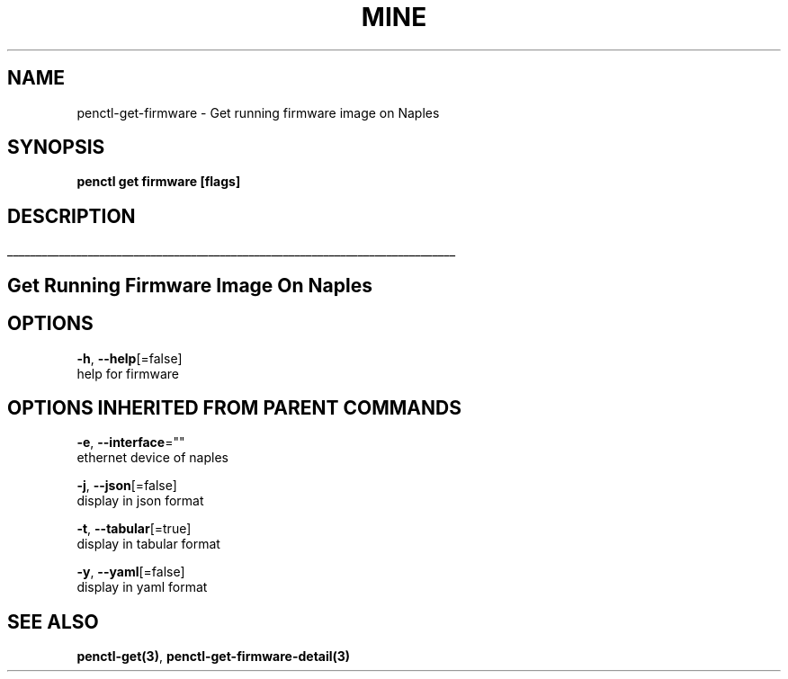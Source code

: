 .TH "MINE" "3" "Nov 2018" "Auto generated by spf13/cobra" "" 
.nh
.ad l


.SH NAME
.PP
penctl\-get\-firmware \- Get running firmware image on Naples


.SH SYNOPSIS
.PP
\fBpenctl get firmware [flags]\fP


.SH DESCRIPTION
.ti 0
\l'\n(.lu'

.SH Get Running Firmware Image On Naples

.SH OPTIONS
.PP
\fB\-h\fP, \fB\-\-help\fP[=false]
    help for firmware


.SH OPTIONS INHERITED FROM PARENT COMMANDS
.PP
\fB\-e\fP, \fB\-\-interface\fP=""
    ethernet device of naples

.PP
\fB\-j\fP, \fB\-\-json\fP[=false]
    display in json format

.PP
\fB\-t\fP, \fB\-\-tabular\fP[=true]
    display in tabular format

.PP
\fB\-y\fP, \fB\-\-yaml\fP[=false]
    display in yaml format


.SH SEE ALSO
.PP
\fBpenctl\-get(3)\fP, \fBpenctl\-get\-firmware\-detail(3)\fP
